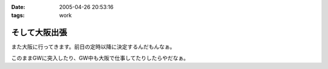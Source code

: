 :date: 2005-04-26 20:53:16
:tags: work

=========================
そして大阪出張
=========================

また大阪に行ってきます。前日の定時以降に決定するんだもんなぁ。

このままGWに突入したり、GW中も大阪で仕事してたりしたらやだなぁ。



.. :extend type: text/plain
.. :extend:



.. :comments:
.. :comment id: 2005-11-28.4957205019
.. :title: Re: そして大阪出張
.. :author: M.Shibata
.. :date: 2005-04-27 01:09:44
.. :email: 
.. :url: http://www.emptypage.jp
.. :body:
.. こんにちは。
.. 
.. 梅田の「はがくれ」は行かれたことあります？
.. 
.. お昼どきはいつも人が店からあふれるほど並んでいるので入るのがたいへんなのですが、おいしいです。今月は僕も大阪に出張があったのですが、時間がなかったのでその日は断念したのでした。
.. 
.. もしまだでしたら一度ぜひ（有名みたいなので、もしご存知だったらすみませんです）。
.. 
.. 
.. :comments:
.. :comment id: 2005-11-28.4958370148
.. :title: Re: そして大阪出張
.. :author: 清水川
.. :date: 2005-04-28 00:10:10
.. :email: taka@freia.jp
.. :url: 
.. :body:
.. 行ってきました！うまかったデス！
.. 
.. ということで、レポート書きましたのでお納めください(^^
.. 
.. 
